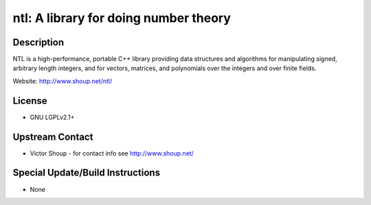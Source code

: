 ntl: A library for doing number theory
======================================

Description
-----------

NTL is a high-performance, portable C++ library providing data
structures and algorithms for manipulating signed, arbitrary length
integers, and for vectors, matrices, and polynomials over the integers
and over finite fields.

Website: http://www.shoup.net/ntl/

License
-------

-  GNU LGPLv2.1+


Upstream Contact
----------------

-  Victor Shoup - for contact info see http://www.shoup.net/

Special Update/Build Instructions
---------------------------------

-  None
